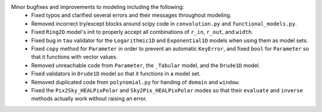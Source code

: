Minor bugfixes and improvements to modeling including the following:
    * Fixed typos and clarified several errors and their messages throughout
      modeling.
    * Removed incorrect try/except blocks around scipy code in
      ``convolution.py`` and ``functional_models.py``.
    * Fixed ``Ring2D`` model's init to properly accept all combinations
      of ``r_in``, ``r_out``, and ``width``.
    * Fixed bug in ``tau`` validator for the ``Logarithmic1D`` and
      ``Exponential1D`` models when using them as model sets.
    * Fixed ``copy`` method for ``Parameter`` in order to prevent an
      automatic ``KeyError``, and fixed ``bool`` for ``Parameter`` so
      that it functions with vector values.
    * Removed unreachable code from ``Parameter``, the ``_Tabular`` model,
      and the ``Drude1D`` model.
    * Fixed validators in ``Drude1D`` model so that it functions in a
      model set.
    * Removed duplicated code from ``polynomial.py`` for handing of
      ``domain`` and ``window``.
    * Fixed the ``Pix2Sky_HEALPixPolar`` and ``Sky2Pix_HEALPixPolar`` modes
      so that their ``evaluate`` and ``inverse`` methods actually work
      without raising an error.
